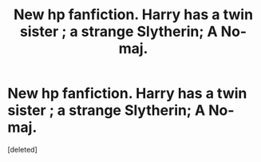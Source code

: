 #+TITLE: New hp fanfiction. Harry has a twin sister ; a strange Slytherin; A No-maj.

* New hp fanfiction. Harry has a twin sister ; a strange Slytherin; A No-maj.
:PROPERTIES:
:Score: 0
:DateUnix: 1617660041.0
:DateShort: 2021-Apr-06
:FlairText: Self-Promotion
:END:
[deleted]

